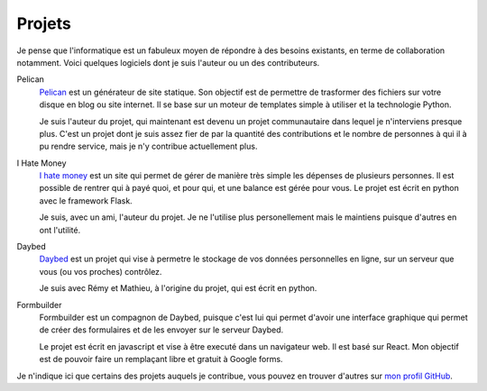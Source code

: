 Projets
#######

Je pense que l'informatique est un fabuleux moyen de répondre à des besoins
existants, en terme de collaboration notamment. Voici quelques logiciels dont
je suis l'auteur ou un des contributeurs.

Pelican
  `Pelican <http://getpelican.com>`_ est un générateur de site statique. Son
  objectif est de permettre de trasformer des fichiers sur votre disque en blog
  ou site internet. Il se base sur un moteur de templates simple à utiliser et
  la technologie Python.
  
  Je suis l'auteur du projet, qui maintenant est devenu un projet communautaire
  dans lequel je n'interviens presque plus. C'est un projet dont je suis assez
  fier de par la quantité des contributions et le nombre de personnes à qui il
  à pu rendre service, mais je n'y contribue actuellement plus.


I Hate Money
  `I hate money <http://ihatemoney.org>`_ est un site qui permet de gérer de
  manière très simple les dépenses de plusieurs personnes. Il est possible de
  rentrer qui à payé quoi, et pour qui, et une balance est gérée pour vous. Le
  projet est écrit en python avec le framework Flask.

  Je suis, avec un ami, l'auteur du projet. Je ne l'utilise plus personellement
  mais le maintiens puisque d'autres en ont l'utilité.


Daybed
  `Daybed <http://github.com/spiralproject/daybed>`_ est un projet qui vise
  à permetre le stockage de vos données personnelles en ligne, sur un serveur
  que vous (ou vos proches) contrôlez.

  Je suis avec Rémy et Mathieu, à l'origine du projet, qui est écrit en python.


Formbuilder
  Formbuilder est un compagnon de Daybed, puisque c'est lui qui permet d'avoir
  une interface graphique qui permet de créer des formulaires et de les envoyer
  sur le serveur Daybed.

  Le projet est écrit en javascript et vise à être executé dans un navigateur
  web. Il est basé sur React.  Mon objectif est de pouvoir faire un remplaçant
  libre et gratuit à Google forms.


Je n'indique ici que certains des projets auquels je contribue, vous pouvez en
trouver d'autres sur `mon profil GitHub  <https://github.com/ametaireau>`_.
